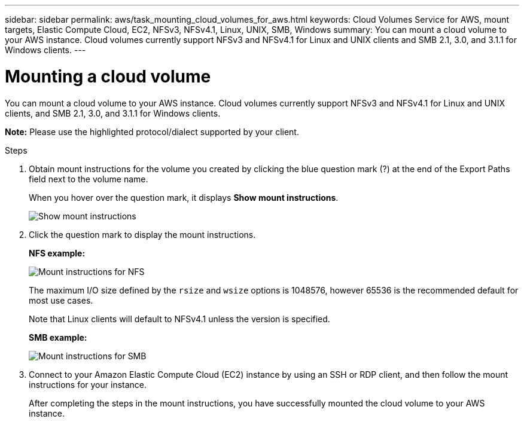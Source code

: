 ---
sidebar: sidebar
permalink: aws/task_mounting_cloud_volumes_for_aws.html
keywords: Cloud Volumes Service for AWS, mount targets, Elastic Compute Cloud, EC2, NFSv3, NFSv4.1, Linux, UNIX, SMB, Windows
summary: You can mount a cloud volume to your AWS instance. Cloud volumes currently support NFSv3 and NFSv4.1 for Linux and UNIX clients and SMB 2.1, 3.0, and 3.1.1 for Windows clients.
---

= Mounting a cloud volume
:toc: macro
:hardbreaks:
:nofooter:
:icons: font
:linkattrs:
:imagesdir: ./media/


[.lead]
You can mount a cloud volume to your AWS instance. Cloud volumes currently support NFSv3 and NFSv4.1 for Linux and UNIX clients, and SMB 2.1, 3.0, and 3.1.1 for Windows clients.

*Note:* Please use the highlighted protocol/dialect supported by your client.

.Steps

. Obtain mount instructions for the volume you created by clicking the blue question mark (?) at the end of the Export Paths field next to the volume name.
+
When you hover over the question mark, it displays *Show mount instructions*.
+
image:diagram_mount_1.png[Show mount instructions]

. Click the question mark to display the mount instructions.
+
*NFS example:*
+
image:diagram_mount_instructions_nfs.png[Mount instructions for NFS]
+
The maximum I/O size defined by the `rsize` and `wsize` options is 1048576, however 65536 is the recommended default for most use cases.
+
Note that Linux clients will default to NFSv4.1 unless the version is specified.
+
*SMB example:*
+
image:diagram_mount_instructions_smb.png[Mount instructions for SMB]
. Connect to your Amazon Elastic Compute Cloud (EC2) instance by using an SSH or RDP client, and then follow the mount instructions for your instance.
+
After completing the steps in the mount instructions, you have successfully mounted the cloud volume to your AWS instance.
